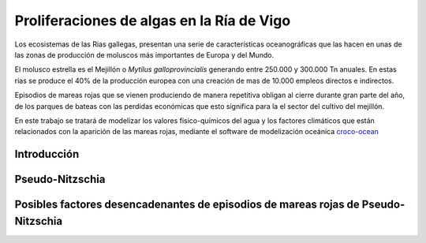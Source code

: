 Proliferaciones de algas en la Ría de Vigo
###########################################

Los ecosistemas de las Rias gallegas, presentan una serie de características oceanográficas que las hacen en unas de las zonas de producción de moluscos
más importantes de Europa y del Mundo.

El molusco estrella es el Mejillón o *Mytilus galloprovincialis* generando entre 250.000 y 300.000 Tn anuales. En estas rias se produce el 40% de la producción 
europea con una creación de mas de 10.000 empleos directos e indirectos.

Episodios de mareas rojas que se vienen produciendo de manera repetitiva obligan al cierre durante gran parte del año, de los parques de bateas con las 
perdidas económicas que esto significa para la el sector del cultivo del mejillón.

En este trabajo se tratará de modelizar los valores fisico-químicos del agua y los factores climáticos que están relacionados con la aparición de las 
mareas rojas, mediante el software de modelización oceánica `croco-ocean`_

Introducción
************


Pseudo-Nitzschia
****************


Posibles factores desencadenantes de episodios de mareas rojas de Pseudo-Nitzschia
**********************************************************************************




.. _croco-ocean: http://www.croco-ocean.org/